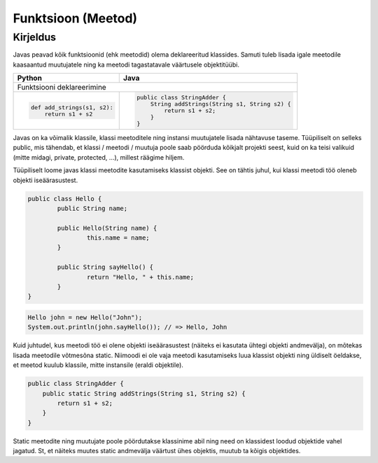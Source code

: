 .. |br| raw:: html

   <br />

   

Funktsioon (Meetod)
===================

Kirjeldus
---------

Javas peavad kõik funktsioonid (ehk meetodid) olema deklareeritud klassides. Samuti tuleb lisada igale meetodile kaasaantud muutujatele ning ka meetodi tagastatavale väärtusele objektitüübi.

+---------------------------------------------------+---------------------------------------------------+
| Python                                            | Java                                              |
+===================================================+===================================================+
| Funktsiooni deklareerimine                                                                            |
+---------------------------------------------------+---------------------------------------------------+
|                                                   |                                                   |
| .. code-block:: python                            | .. code-block:: java                              |
|                                                   |                                                   |
|     def add_strings(s1, s2):                      |     public class StringAdder {                    |
|         return s1 + s2                            |         String addStrings(String s1, String s2) { |
|                                                   |             return s1 + s2;                       |
|                                                   |         }                                         |
|                                                   |     }                                             |
|                                                   |                                                   |
+---------------------------------------------------+---------------------------------------------------+

Javas on ka võimalik klassile, klassi meetoditele ning instansi muutujatele lisada nähtavuse taseme. Tüüpiliselt on selleks public, mis tähendab, et klassi / meetodi / muutuja poole saab pöörduda kõikjalt projekti seest, kuid on ka teisi valikuid (mitte midagi, private, protected, ...), millest räägime hiljem.

Tüüpiliselt loome javas klassi meetodite kasutamiseks klassist objekti. See on tähtis juhul, kui klassi meetodi töö oleneb objekti iseäärasustest.

.. code-block:: java
	
	public class Hello {
		public String name;
		
		public Hello(String name) {
			this.name = name;
		}
		
		public String sayHello() {
			return "Hello, " + this.name;
		}
	}

.. code-block:: java
	
	Hello john = new Hello("John");
	System.out.println(john.sayHello()); // => Hello, John

Kuid juhtudel, kus meetodi töö ei olene objekti iseäärasustest (näiteks ei kasutata ühtegi objekti andmevälja), on mõtekas lisada meetodile võtmesõna static. Niimoodi ei ole vaja meetodi kasutamiseks luua klassist objekti ning üldiselt öeldakse, et meetod kuulub klassile, mitte instansile (eraldi objektile).

.. code-block:: java
    
    public class StringAdder {
        public static String addStrings(String s1, String s2) {
            return s1 + s2;
        }
    }

Static meetodite ning muutujate poole pöördutakse klassinime abil ning need on klassidest loodud objektide vahel jagatud. St, et näiteks muutes static andmevälja väärtust ühes objektis, muutub ta kõigis objektides.
